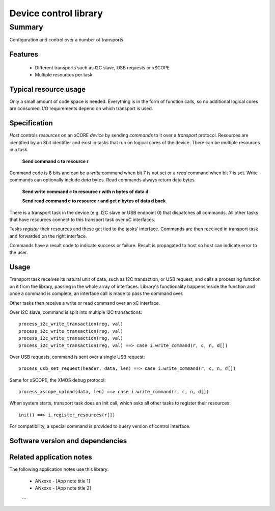 Device control library
======================

Summary
-------

Configuration and control over a number of transports

Features
........

  * Different transports such as I2C slave, USB requests or xSCOPE
  * Multiple resources per task

Typical resource usage
......................

Only a small amount of code space is needed. Everything is in the form of function calls,
so no additional logical cores are consumed. I/O requirements depend on which transport
is used.

Specification
.............

*Host* controls *resources* on an xCORE *device* by sending *commands* to it over a
*transport* protocol. Resources are identified by an 8bit identifier and exist in
tasks that run on logical cores of the device. There can be multiple resources in a task.

      **Send command c to resource r**

Command code is 8 bits and can be a *write* command when bit 7 is not set or a *read* command
when bit 7 is set. Write commands can optionally include *data* bytes. Read commands always
return data bytes.

      **Send write command c to resource r with n bytes of data d**

      **Send read command c to resource r and get n bytes of data d back**

There is a transport task in the device (e.g. I2C slave or USB endpoint 0) that dispatches
all commands. All other tasks that have resources connect to this transport task over xC
interfaces.

Tasks *register* their resources and these get tied to the tasks' interface. Commands are
then received in transport task and forwarded on the right interface.

Commands have a result code to indicate success or failure. Result is propagated to host so
host can indicate error to the user.  

Usage
.....

Transport task receives its natural unit of data, such as I2C transaction, or USB request, and
calls a processing function on it from the library, passing in the whole array of interfaces.
Library's functionality happens inside the function and once a command is complete, an
interface call is made to pass the command over.

Other tasks then receive a write or read command over an xC interface.

Over I2C slave, command is split into multiple I2C transactions::

      process_i2c_write_transaction(reg, val)
      process_i2c_write_transaction(reg, val)
      process_i2c_write_transaction(reg, val)
      process_i2c_write_transaction(reg, val) ==> case i.write_command(r, c, n, d[])

Over USB requests, command is sent over a single USB request::

      process_usb_set_request(header, data, len) ==> case i.write_command(r, c, n, d[])

Same for xSCOPE, the XMOS debug protocol::

      process_xscope_upload(data, len) ==> case i.write_command(r, c, n, d[])

When system starts, transport task does an init call, which asks all other tasks to register
their resources::

      init() ==> i.register_resources(r[])

For compatibility, a special command is provided to query version of control interface.

Software version and dependencies
.................................

  .. libdeps::

Related application notes
.........................

The following application notes use this library:

  * ANxxxx - [App note title 1]
  * ANxxxx - [App note title 2]
  ...
